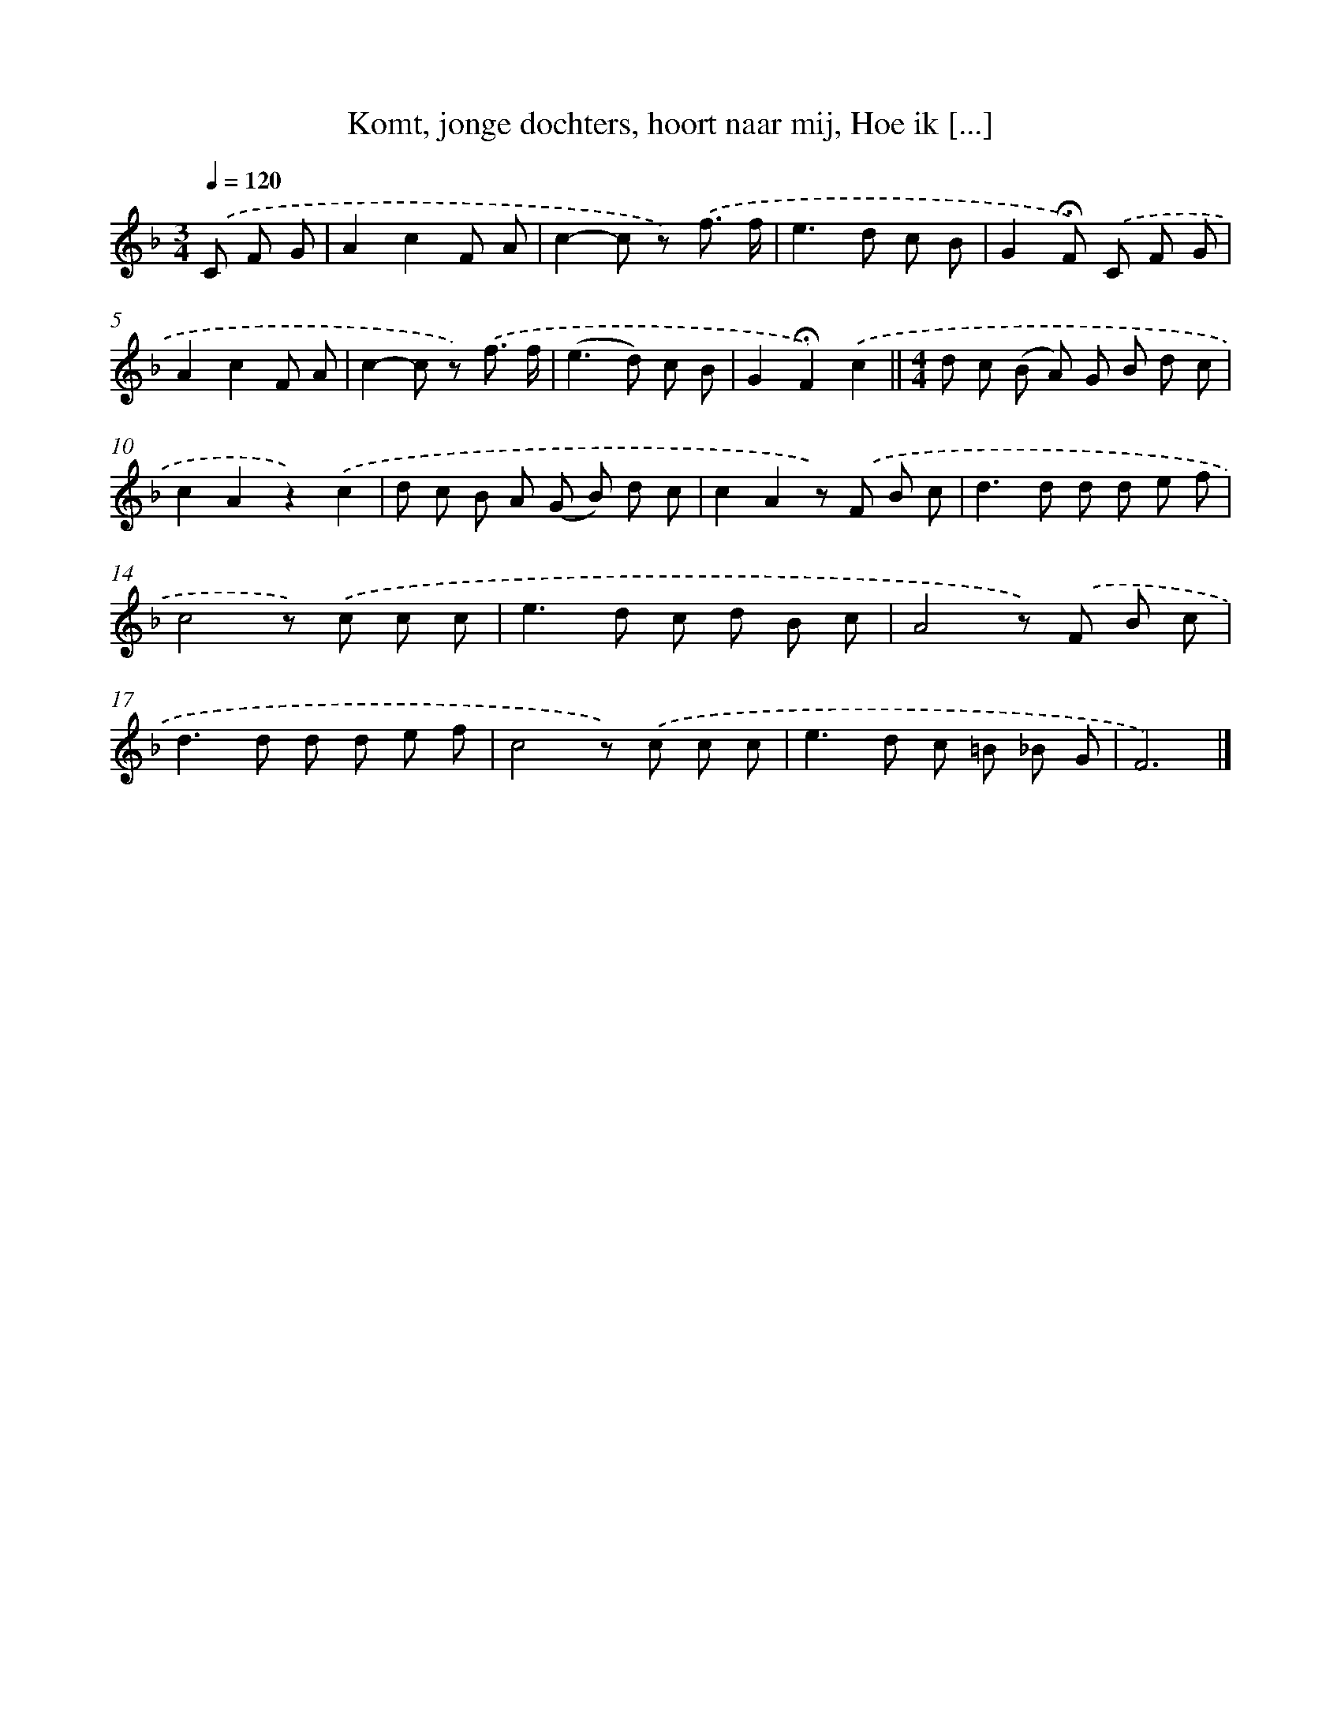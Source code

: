 X: 11192
T: Komt, jonge dochters, hoort naar mij, Hoe ik [...]
%%abc-version 2.0
%%abcx-abcm2ps-target-version 5.9.1 (29 Sep 2008)
%%abc-creator hum2abc beta
%%abcx-conversion-date 2018/11/01 14:37:12
%%humdrum-veritas 1646363524
%%humdrum-veritas-data 3772068498
%%continueall 1
%%barnumbers 0
L: 1/8
M: 3/4
Q: 1/4=120
K: F clef=treble
.('C F G [I:setbarnb 1]|
A2c2F A |
c2-c z) .('f3/ f/ |
e2>d2 c B |
G2!fermata!F) .('C F G |
A2c2F A |
c2-c z) .('f3/ f/ |
(e2>d2) c B |
G2!fermata!F2).('c2 ||
[M:4/4]d c (B A) G B d c [I:setbarnb 10]|
c2A2z2).('c2 |
d c B A (G B) d c |
c2A2z) .('F B c |
d2>d2 d d e f |
c4z) .('c c c |
e2>d2 c d B c |
A4z) .('F B c |
d2>d2 d d e f |
c4z) .('c c c |
e2>d2 c =B _B G |
F6) |]
